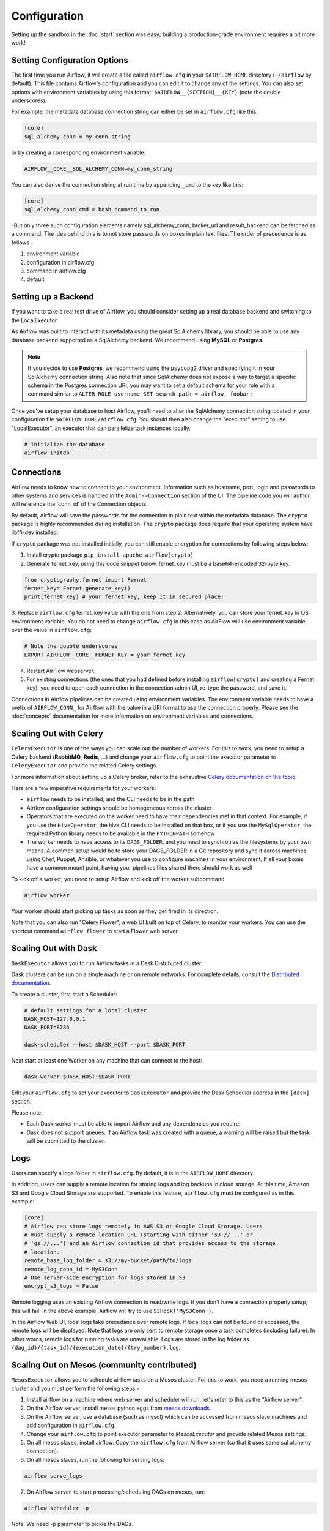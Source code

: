 Configuration
-------------

Setting up the sandbox in the :doc:`start` section was easy;
building a production-grade environment requires a bit more work!

.. _setting-options:

Setting Configuration Options
'''''''''''''''''''''''''''''

The first time you run Airflow, it will create a file called ``airflow.cfg`` in
your ``$AIRFLOW_HOME`` directory (``~/airflow`` by default). This file contains Airflow's configuration and you
can edit it to change any of the settings. You can also set options with environment variables by using this format:
``$AIRFLOW__{SECTION}__{KEY}`` (note the double underscores).

For example, the
metadata database connection string can either be set in ``airflow.cfg`` like this:

.. code-block:: bash

    [core]
    sql_alchemy_conn = my_conn_string

or by creating a corresponding environment variable:

.. code-block:: bash

    AIRFLOW__CORE__SQL_ALCHEMY_CONN=my_conn_string

You can also derive the connection string at run time by appending ``_cmd`` to the key like this:

.. code-block:: bash

    [core]
    sql_alchemy_conn_cmd = bash_command_to_run

-But only three such configuration elements namely sql_alchemy_conn, broker_url and result_backend can be fetched as a command. The idea behind this is to not store passwords on boxes in plain text files. The order of precedence is as follows -	

1. environment variable
2. configuration in airflow.cfg
3. command in airflow.cfg
4. default

Setting up a Backend
''''''''''''''''''''
If you want to take a real test drive of Airflow, you should consider
setting up a real database backend and switching to the LocalExecutor.

As Airflow was built to interact with its metadata using the great SqlAlchemy
library, you should be able to use any database backend supported as a
SqlAlchemy backend. We recommend using **MySQL** or **Postgres**.

.. note:: If you decide to use **Postgres**, we recommend using the ``psycopg2``
   driver and specifying it in your SqlAlchemy connection string.
   Also note that since SqlAlchemy does not expose a way to target a
   specific schema in the Postgres connection URI, you may
   want to set a default schema for your role with a
   command similar to ``ALTER ROLE username SET search_path = airflow, foobar;``

Once you've setup your database to host Airflow, you'll need to alter the
SqlAlchemy connection string located in your configuration file
``$AIRFLOW_HOME/airflow.cfg``. You should then also change the "executor"
setting to use "LocalExecutor", an executor that can parallelize task
instances locally.

.. code-block:: bash

    # initialize the database
    airflow initdb

Connections
'''''''''''
Airflow needs to know how to connect to your environment. Information
such as hostname, port, login and passwords to other systems and services is
handled in the ``Admin->Connection`` section of the UI. The pipeline code you
will author will reference the 'conn_id' of the Connection objects.

.. image:: img/connections.png

By default, Airflow will save the passwords for the connection in plain text
within the metadata database. The ``crypto`` package is highly recommended
during installation. The ``crypto`` package does require that your operating
system have libffi-dev installed.

If ``crypto`` package was not installed initially, you can still enable encryption for
connections by following steps below:

1. Install crypto package ``pip install apache-airflow[crypto]``
2. Generate fernet_key, using this code snippet below. fernet_key must be a base64-encoded 32-byte key.

.. code:: python

    from cryptography.fernet import Fernet
    fernet_key= Fernet.generate_key()
    print(fernet_key) # your fernet_key, keep it in secured place!

3. Replace ``airflow.cfg`` fernet_key value with the one from step 2.
Alternatively, you can store your fernet_key in OS environment variable. You
do not need to change ``airflow.cfg`` in this case as AirFlow will use environment
variable over the value in ``airflow.cfg``:

.. code-block:: bash

  # Note the double underscores
  EXPORT AIRFLOW__CORE__FERNET_KEY = your_fernet_key

4. Restart AirFlow webserver.
5. For existing connections (the ones that you had defined before installing ``airflow[crypto]`` and creating a Fernet key), you need to open each connection in the connection admin UI, re-type the password, and save it.

Connections in Airflow pipelines can be created using environment variables.
The environment variable needs to have a prefix of ``AIRFLOW_CONN_`` for
Airflow with the value in a URI format to use the connection properly. Please
see the :doc:`concepts` documentation for more information on environment
variables and connections.

Scaling Out with Celery
'''''''''''''''''''''''
``CeleryExecutor`` is one of the ways you can scale out the number of workers. For this
to work, you need to setup a Celery backend (**RabbitMQ**, **Redis**, ...) and
change your ``airflow.cfg`` to point the executor parameter to
``CeleryExecutor`` and provide the related Celery settings.

For more information about setting up a Celery broker, refer to the
exhaustive `Celery documentation on the topic <http://docs.celeryproject.org/en/latest/getting-started/brokers/index.html>`_.

Here are a few imperative requirements for your workers:

- ``airflow`` needs to be installed, and the CLI needs to be in the path
- Airflow configuration settings should be homogeneous across the cluster
- Operators that are executed on the worker need to have their dependencies
  met in that context. For example, if you use the ``HiveOperator``,
  the hive CLI needs to be installed on that box, or if you use the
  ``MySqlOperator``, the required Python library needs to be available in
  the ``PYTHONPATH`` somehow
- The worker needs to have access to its ``DAGS_FOLDER``, and you need to
  synchronize the filesystems by your own means. A common setup would be to
  store your DAGS_FOLDER in a Git repository and sync it across machines using
  Chef, Puppet, Ansible, or whatever you use to configure machines in your
  environment. If all your boxes have a common mount point, having your
  pipelines files shared there should work as well


To kick off a worker, you need to setup Airflow and kick off the worker
subcommand

.. code-block:: bash

    airflow worker

Your worker should start picking up tasks as soon as they get fired in
its direction.

Note that you can also run "Celery Flower", a web UI built on top of Celery,
to monitor your workers. You can use the shortcut command ``airflow flower``
to start a Flower web server.


Scaling Out with Dask
'''''''''''''''''''''

``DaskExecutor`` allows you to run Airflow tasks in a Dask Distributed cluster.

Dask clusters can be run on a single machine or on remote networks. For complete
details, consult the `Distributed documentation <https://distributed.readthedocs.io/>`_.

To create a cluster, first start a Scheduler:

.. code-block:: bash

    # default settings for a local cluster
    DASK_HOST=127.0.0.1
    DASK_PORT=8786

    dask-scheduler --host $DASK_HOST --port $DASK_PORT

Next start at least one Worker on any machine that can connect to the host:

.. code-block:: bash

    dask-worker $DASK_HOST:$DASK_PORT

Edit your ``airflow.cfg`` to set your executor to ``DaskExecutor`` and provide
the Dask Scheduler address in the ``[dask]`` section.

Please note:

- Each Dask worker must be able to import Airflow and any dependencies you
  require.
- Dask does not support queues. If an Airflow task was created with a queue, a
  warning will be raised but the task will be submitted to the cluster.


Logs
''''
Users can specify a logs folder in ``airflow.cfg``. By default, it is in
the ``AIRFLOW_HOME`` directory.

In addition, users can supply a remote location for storing logs and log backups
in cloud storage. At this time, Amazon S3 and Google Cloud Storage are supported.
To enable this feature, ``airflow.cfg`` must be configured as in this example:

.. code-block:: bash

    [core]
    # Airflow can store logs remotely in AWS S3 or Google Cloud Storage. Users
    # must supply a remote location URL (starting with either 's3://...' or
    # 'gs://...') and an Airflow connection id that provides access to the storage
    # location.
    remote_base_log_folder = s3://my-bucket/path/to/logs
    remote_log_conn_id = MyS3Conn
    # Use server-side encryption for logs stored in S3
    encrypt_s3_logs = False

Remote logging uses an existing Airflow connection to read/write logs. If you don't
have a connection properly setup, this will fail. In the above example, Airflow will
try to use ``S3Hook('MyS3Conn')``.

In the Airflow Web UI, local logs take precedance over remote logs. If local logs
can not be found or accessed, the remote logs will be displayed. Note that logs
are only sent to remote storage once a task completes (including failure). In other
words, remote logs for running tasks are unavailable. Logs are stored in the log
folder as ``{dag_id}/{task_id}/{execution_date}/{try_number}.log``.

Scaling Out on Mesos (community contributed)
''''''''''''''''''''''''''''''''''''''''''''
``MesosExecutor`` allows you to schedule airflow tasks on a Mesos cluster.
For this to work, you need a running mesos cluster and you must perform the following
steps -

1. Install airflow on a machine where web server and scheduler will run,
   let's refer to this as the "Airflow server".
2. On the Airflow server, install mesos python eggs from `mesos downloads <http://open.mesosphere.com/downloads/mesos/>`_.
3. On the Airflow server, use a database (such as mysql) which can be accessed from mesos
   slave machines and add configuration in ``airflow.cfg``.
4. Change your ``airflow.cfg`` to point executor parameter to
   `MesosExecutor` and provide related Mesos settings.
5. On all mesos slaves, install airflow. Copy the ``airflow.cfg`` from
   Airflow server (so that it uses same sql alchemy connection).
6. On all mesos slaves, run the following for serving logs:

.. code-block:: bash

    airflow serve_logs

7. On Airflow server, to start processing/scheduling DAGs on mesos, run:

.. code-block:: bash

    airflow scheduler -p

Note: We need -p parameter to pickle the DAGs.

You can now see the airflow framework and corresponding tasks in mesos UI.
The logs for airflow tasks can be seen in airflow UI as usual.

For more information about mesos, refer to `mesos documentation <http://mesos.apache.org/documentation/latest/>`_.
For any queries/bugs on `MesosExecutor`, please contact `@kapil-malik <https://github.com/kapil-malik>`_.

Integration with systemd
''''''''''''''''''''''''
Airflow can integrate with systemd based systems. This makes watching your
daemons easy as systemd can take care of restarting a daemon on failure.
In the ``scripts/systemd`` directory you can find unit files that
have been tested on Redhat based systems. You can copy those to
``/usr/lib/systemd/system``. It is assumed that Airflow will run under
``airflow:airflow``. If not (or if you are running on a non Redhat
based system) you probably need to adjust the unit files.

Environment configuration is picked up from ``/etc/sysconfig/airflow``.
An example file is supplied. Make sure to specify the ``SCHEDULER_RUNS``
variable in this file when you run the scheduler. You
can also define here, for example, ``AIRFLOW_HOME`` or ``AIRFLOW_CONFIG``.

Integration with upstart
''''''''''''''''''''''''
Airflow can integrate with upstart based systems. Upstart automatically starts all airflow services for which you
have a corresponding ``*.conf`` file in ``/etc/init`` upon system boot. On failure, upstart automatically restarts
the process (until it reaches re-spawn limit set in a ``*.conf`` file).

You can find sample upstart job files in the ``scripts/upstart`` directory. These files have been tested on
Ubuntu 14.04 LTS. You may have to adjust ``start on`` and ``stop on`` stanzas to make it work on other upstart
systems. Some of the possible options are listed in ``scripts/upstart/README``.

Modify ``*.conf`` files as needed and copy to ``/etc/init`` directory. It is assumed that airflow will run
under ``airflow:airflow``. Change ``setuid`` and ``setgid`` in ``*.conf`` files if you use other user/group

You can use ``initctl`` to manually start, stop, view status of the airflow process that has been
integrated with upstart

.. code-block:: bash

    initctl airflow-webserver status

Test Mode
'''''''''
Airflow has a fixed set of "test mode" configuration options. You can load these
at any time by calling ``airflow.configuration.load_test_config()`` (note this
operation is not reversible!). However, some options (like the DAG_FOLDER) are
loaded before you have a chance to call load_test_config(). In order to eagerly load
the test configuration, set test_mode in airflow.cfg:

.. code-block:: bash

  [tests]
  unit_test_mode = True

Due to Airflow's automatic environment variable expansion (see :ref:`setting-options`),
you can also set the env var ``AIRFLOW__CORE__UNIT_TEST_MODE`` to temporarily overwrite
airflow.cfg.
